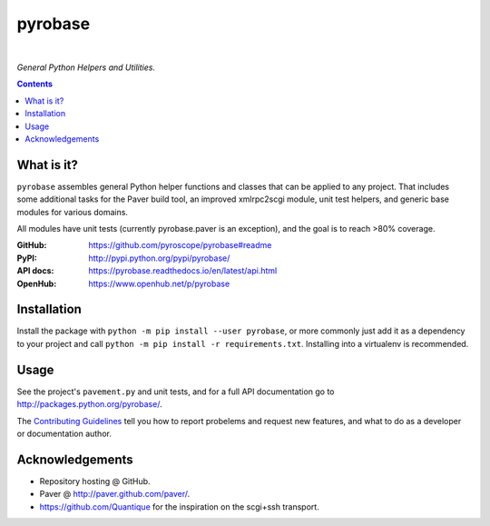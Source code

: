 pyrobase
========

|Travis CI|  |RTD|  |Issues|  |PyPI|

*General Python Helpers and Utilities.*

.. contents:: **Contents**


What is it?
-----------

``pyrobase`` assembles general Python helper functions and classes that
can be applied to any project. That includes some additional tasks
for the Paver build tool, an improved xmlrpc2scgi module, unit test
helpers, and generic base modules for various domains.

All modules have unit tests (currently pyrobase.paver is an exception),
and the goal is to reach >80% coverage.

:GitHub:    https://github.com/pyroscope/pyrobase#readme
:PyPI:      http://pypi.python.org/pypi/pyrobase/
:API docs:  https://pyrobase.readthedocs.io/en/latest/api.html
:OpenHub:   https://www.openhub.net/p/pyrobase


Installation
------------

Install the package with ``python -m pip install --user pyrobase``,
or more commonly just add it as a dependency to your project
and call ``python -m pip install -r requirements.txt``.
Installing into a virtualenv is recommended.


Usage
-----

See the project's ``pavement.py`` and unit tests, and for a full API
documentation go to http://packages.python.org/pyrobase/.

The `Contributing Guidelines`_ tell you how to report probelems and
request new features, and what to do as a developer or documentation author.


Acknowledgements
----------------

* Repository hosting @ GitHub.
* Paver @ http://paver.github.com/paver/.
* https://github.com/Quantique for the inspiration on the scgi+ssh transport.


.. _`Contributing Guidelines`: https://github.com/pyroscope/pyrobase/blob/master/CONTRIBUTING.rst

.. |RTD| image:: https://readthedocs.org/projects/pyrobase/badge/?version=latest
   :target: https://pyrobase.readthedocs.io/en/latest/?badge=latest
   :alt: Documentation Status
.. |Travis CI| image:: https://travis-ci.org/pyroscope/pyrobase.svg?branch=master
   :target: https://travis-ci.org/pyroscope/pyrobase
.. |Issues| image:: https://img.shields.io/github/issues/pyroscope/pyrobase.svg
   :target: https://github.com/pyroscope/pyrobase/issues
.. |PyPI| image:: https://img.shields.io/pypi/v/pyrobase.svg
   :target: https://pypi.python.org/pypi/pyrobase/
